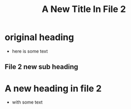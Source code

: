 #+TITLE: A New Title In File 2
* original heading
- here is some text
** File 2 new sub heading
* A new heading in file 2
- with some text
